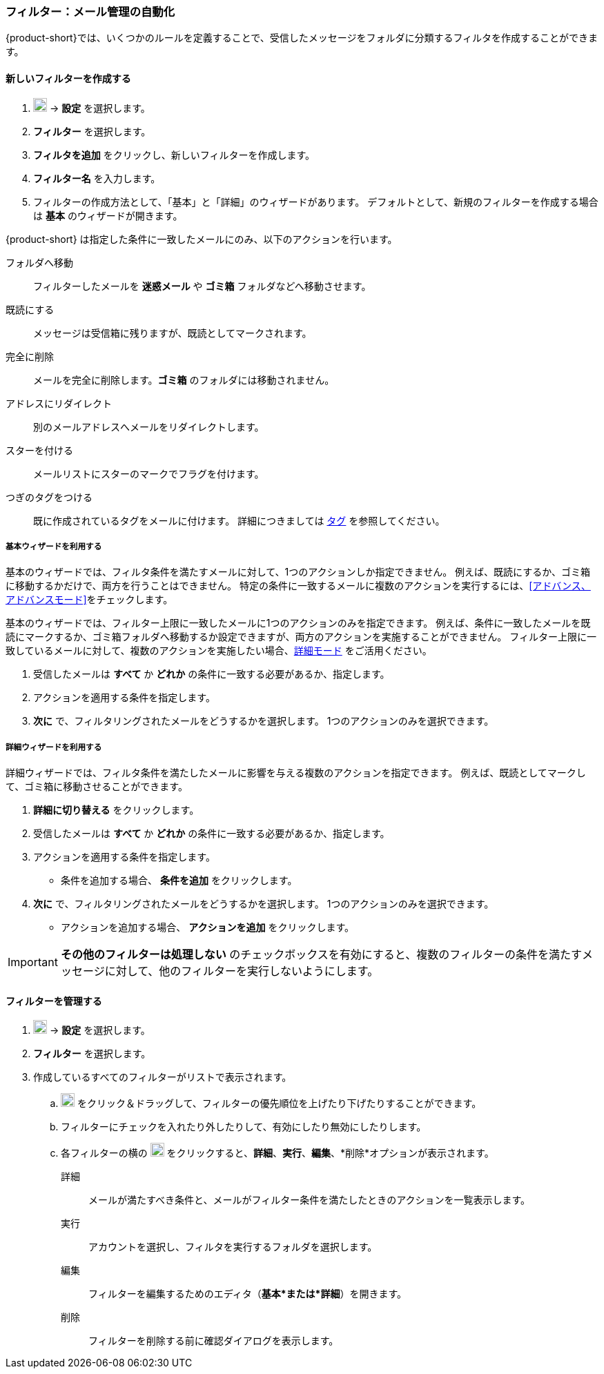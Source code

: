 === フィルター：メール管理の自動化

{product-short}では、いくつかのルールを定義することで、受信したメッセージをフォルダに分類するフィルタを作成することができます。

==== 新しいフィルターを作成する

. image:graphics/cog.svg[cog icon, width=20] -> *設定* を選択します。
. *フィルター* を選択します。
. *フィルタを追加* をクリックし、新しいフィルターを作成します。
. *フィルター名* を入力します。
. フィルターの作成方法として、「基本」と「詳細」のウィザードがあります。
デフォルトとして、新規のフィルターを作成する場合は *基本* のウィザードが開きます。

{product-short} は指定した条件に一致したメールにのみ、以下のアクションを行います。

フォルダへ移動:: フィルターしたメールを *迷惑メール* や *ゴミ箱* フォルダなどへ移動させます。
既読にする:: メッセージは受信箱に残りますが、既読としてマークされます。
完全に削除:: メールを完全に削除します。*ゴミ箱* のフォルダには移動されません。
アドレスにリダイレクト:: 別のメールアドレスへメールをリダイレクトします。
スターを付ける:: メールリストにスターのマークでフラグを付けます。
つぎのタグをつける:: 既に作成されているタグをメールに付けます。
詳細につきましては <<mail-overview.adoc#_タグ, タグ>> を参照してください。

===== 基本ウィザードを利用する
基本のウィザードでは、フィルタ条件を満たすメールに対して、1つのアクションしか指定できません。
例えば、既読にするか、ゴミ箱に移動するかだけで、両方を行うことはできません。
特定の条件に一致するメールに複数のアクションを実行するには、<<アドバンス、アドバンスモード>>をチェックします。

基本のウィザードでは、フィルター上限に一致したメールに1つのアクションのみを指定できます。
例えば、条件に一致したメールを既読にマークするか、ゴミ箱フォルダへ移動するか設定できますが、両方のアクションを実施することができません。
フィルター上限に一致しているメールに対して、複数のアクションを実施したい場合、<<詳細, 詳細モード>> をご活用ください。

. 受信したメールは *すべて* か *どれか* の条件に一致する必要があるか、指定します。
. アクションを適用する条件を指定します。
. *次に* で、フィルタリングされたメールをどうするかを選択します。
1つのアクションのみを選択できます。

===== 詳細ウィザードを利用する
詳細ウィザードでは、フィルタ条件を満たしたメールに影響を与える複数のアクションを指定できます。
例えば、既読としてマークして、ゴミ箱に移動させることができます。

. *詳細に切り替える* をクリックします。
. 受信したメールは *すべて* か *どれか* の条件に一致する必要があるか、指定します。
. アクションを適用する条件を指定します。
** 条件を追加する場合、 *条件を追加* をクリックします。
. *次に* で、フィルタリングされたメールをどうするかを選択します。
1つのアクションのみを選択できます。
** アクションを追加する場合、 *アクションを追加* をクリックします。

IMPORTANT: *その他のフィルターは処理しない* のチェックボックスを有効にすると、複数のフィルターの条件を満たすメッセージに対して、他のフィルターを実行しないようにします。

==== フィルターを管理する
. image:graphics/cog.svg[cog icon, width=20] -> *設定* を選択します。
. *フィルター* を選択します。
. 作成しているすべてのフィルターがリストで表示されます。
.. image:graphics/drag.svg[2 horizontal bars icon, width=20] をクリック＆ドラッグして、フィルターの優先順位を上げたり下げたりすることができます。
.. フィルターにチェックを入れたり外したりして、有効にしたり無効にしたりします。
.. 各フィルターの横の image:graphics/ellipsis-h.svg[3 dots menu icon, width=20] をクリックすると、*詳細*、*実行*、*編集*、*削除*オプションが表示されます。
+
詳細:: メールが満たすべき条件と、メールがフィルター条件を満たしたときのアクションを一覧表示します。
実行:: アカウントを選択し、フィルタを実行するフォルダを選択します。
編集:: フィルターを編集するためのエディタ（*基本*または*詳細*）を開きます。
削除:: フィルターを削除する前に確認ダイアログを表示します。
